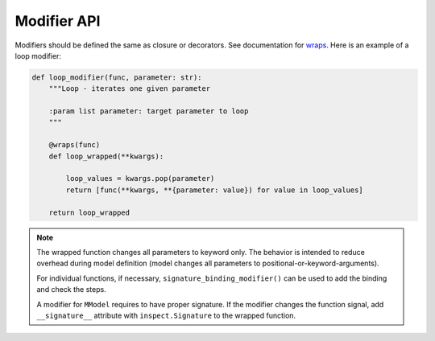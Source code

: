 Modifier API
=============

.. autosummary::

    mmodel.modifier


Modifiers should be defined the same as closure or decorators. See
documentation for 
`wraps <https://docs.python.org/3/library/functools.html#functools.wraps>`_.
Here is an example of a loop modifier:

.. code-block:: python

    def loop_modifier(func, parameter: str):
        """Loop - iterates one given parameter

        :param list parameter: target parameter to loop
        """

        @wraps(func)
        def loop_wrapped(**kwargs):

            loop_values = kwargs.pop(parameter)
            return [func(**kwargs, **{parameter: value}) for value in loop_values]

        return loop_wrapped


.. Note::
    The wrapped function changes all parameters to keyword only. The behavior is
    intended to reduce overhead during model definition (model changes all parameters
    to positional-or-keyword-arguments).

    For individual functions, if necessary, ``signature_binding_modifier()`` 
    can be used to add the binding and check the steps.

    A modifier for ``MModel`` requires to have proper signature. If the modifier changes the
    function signal, add ``__signature__`` attribute with ``inspect.Signature`` to the wrapped
    function.
